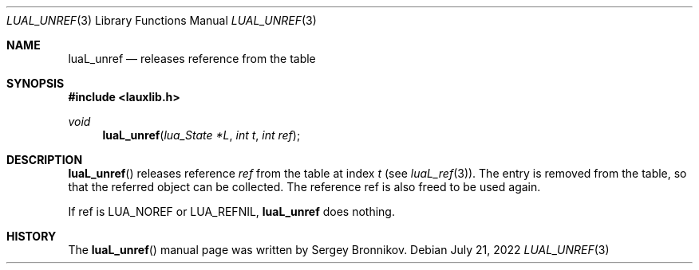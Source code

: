 .Dd $Mdocdate: July 21 2022 $
.Dt LUAL_UNREF 3
.Os
.Sh NAME
.Nm luaL_unref
.Nd releases reference from the table
.Sh SYNOPSIS
.In lauxlib.h
.Ft void
.Fn luaL_unref "lua_State *L" "int t" "int ref"
.Sh DESCRIPTION
.Fn luaL_unref
releases reference
.Fa ref
from the table at index
.Fa t
.Pq see Xr luaL_ref 3 .
The entry is removed from the table, so that the referred object can be
collected.
The reference ref is also freed to be used again.
.Pp
If ref is
.Dv LUA_NOREF
or
.Dv LUA_REFNIL ,
.Nm luaL_unref
does nothing.
.Sh HISTORY
The
.Fn luaL_unref
manual page was written by Sergey Bronnikov.
